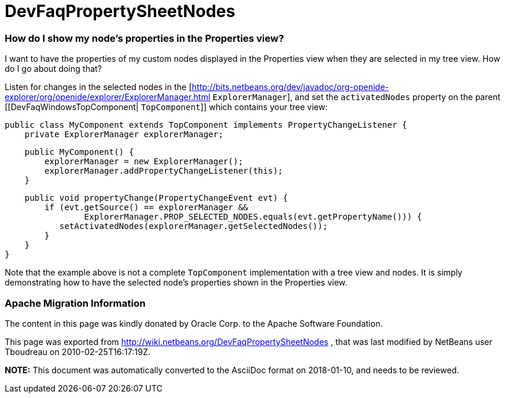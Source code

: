 // 
//     Licensed to the Apache Software Foundation (ASF) under one
//     or more contributor license agreements.  See the NOTICE file
//     distributed with this work for additional information
//     regarding copyright ownership.  The ASF licenses this file
//     to you under the Apache License, Version 2.0 (the
//     "License"); you may not use this file except in compliance
//     with the License.  You may obtain a copy of the License at
// 
//       http://www.apache.org/licenses/LICENSE-2.0
// 
//     Unless required by applicable law or agreed to in writing,
//     software distributed under the License is distributed on an
//     "AS IS" BASIS, WITHOUT WARRANTIES OR CONDITIONS OF ANY
//     KIND, either express or implied.  See the License for the
//     specific language governing permissions and limitations
//     under the License.
//

= DevFaqPropertySheetNodes
:jbake-type: wiki
:jbake-tags: wiki, devfaq, needsreview
:jbake-status: published

=== How do I show my node's properties in the Properties view?

I want to have the properties of my custom nodes displayed in the Properties view when they are selected in my tree view. How do I go about doing that?

Listen for changes in the selected nodes in the [link:http://bits.netbeans.org/dev/javadoc/org-openide-explorer/org/openide/explorer/ExplorerManager.html[http://bits.netbeans.org/dev/javadoc/org-openide-explorer/org/openide/explorer/ExplorerManager.html] `ExplorerManager`], and set the `activatedNodes` property on the parent [[DevFaqWindowsTopComponent| `TopComponent`]] which contains your tree view:

[source,java]
----

public class MyComponent extends TopComponent implements PropertyChangeListener {
    private ExplorerManager explorerManager;
----
[source,java]
----

    public MyComponent() {
        explorerManager = new ExplorerManager();
        explorerManager.addPropertyChangeListener(this);
    }
----
[source,java]
----

    public void propertyChange(PropertyChangeEvent evt) {
        if (evt.getSource() == explorerManager &&
                ExplorerManager.PROP_SELECTED_NODES.equals(evt.getPropertyName())) {
           setActivatedNodes(explorerManager.getSelectedNodes());
        }
    }
}
----

Note that the example above is not a complete `TopComponent` implementation with a tree view and nodes. It is simply demonstrating how to have the selected node's properties shown in the Properties view.

=== Apache Migration Information

The content in this page was kindly donated by Oracle Corp. to the
Apache Software Foundation.

This page was exported from link:http://wiki.netbeans.org/DevFaqPropertySheetNodes[http://wiki.netbeans.org/DevFaqPropertySheetNodes] , 
that was last modified by NetBeans user Tboudreau 
on 2010-02-25T16:17:19Z.


*NOTE:* This document was automatically converted to the AsciiDoc format on 2018-01-10, and needs to be reviewed.

